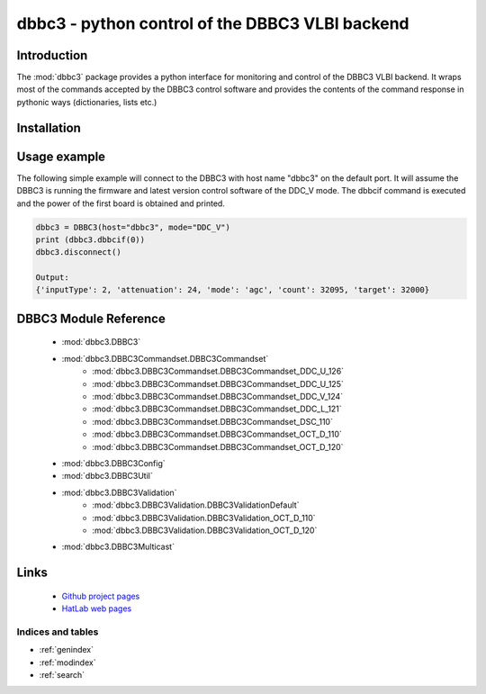 .. dbbc3 documentation master file, created by
   sphinx-quickstart on Mon Mar 23 15:20:54 2020.
   You can adapt this file completely to your liking, but it should at least
   contain the root `toctree` directive.

dbbc3 - python control of the DBBC3 VLBI backend
************************************************

Introduction
------------
The :mod:`dbbc3` package provides a python interface for monitoring and control of the DBBC3 VLBI backend.
It wraps most of the commands accepted by the DBBC3 control software and provides the 
contents of the command response in pythonic ways (dictionaries, lists etc.)


Installation
------------

Usage example
-------------

The following simple example will connect to the DBBC3 with host name "dbbc3" on the default port.
It will assume the DBBC3 is running the firmware and latest version control software of the DDC_V mode.
The dbbcif command is executed and the power of the first board is obtained and printed.

.. code-block:: python

    dbbc3 = DBBC3(host="dbbc3", mode="DDC_V")
    print (dbbc3.dbbcif(0))
    dbbc3.disconnect()

    Output:
    {'inputType': 2, 'attenuation': 24, 'mode': 'agc', 'count': 32095, 'target': 32000}


DBBC3 Module Reference
----------------------

    * :mod:`dbbc3.DBBC3`
    * :mod:`dbbc3.DBBC3Commandset.DBBC3Commandset`
        * :mod:`dbbc3.DBBC3Commandset.DBBC3Commandset_DDC_U_126`
        * :mod:`dbbc3.DBBC3Commandset.DBBC3Commandset_DDC_U_125`
        * :mod:`dbbc3.DBBC3Commandset.DBBC3Commandset_DDC_V_124`
        * :mod:`dbbc3.DBBC3Commandset.DBBC3Commandset_DDC_L_121`
        * :mod:`dbbc3.DBBC3Commandset.DBBC3Commandset_DSC_110`
        * :mod:`dbbc3.DBBC3Commandset.DBBC3Commandset_OCT_D_110`
        * :mod:`dbbc3.DBBC3Commandset.DBBC3Commandset_OCT_D_120`
    * :mod:`dbbc3.DBBC3Config`
    * :mod:`dbbc3.DBBC3Util`
    * :mod:`dbbc3.DBBC3Validation`
        * :mod:`dbbc3.DBBC3Validation.DBBC3ValidationDefault`
        * :mod:`dbbc3.DBBC3Validation.DBBC3Validation_OCT_D_110`
        * :mod:`dbbc3.DBBC3Validation.DBBC3Validation_OCT_D_120`

    * :mod:`dbbc3.DBBC3Multicast`


Links
-----
    * `Github project pages <https://github.com/mpifr-vlbi/dbbc3/>`_
    * `HatLab web pages <https://www.hat-lab.cloud/>`_



Indices and tables
==================

* :ref:`genindex`
* :ref:`modindex`
* :ref:`search`


